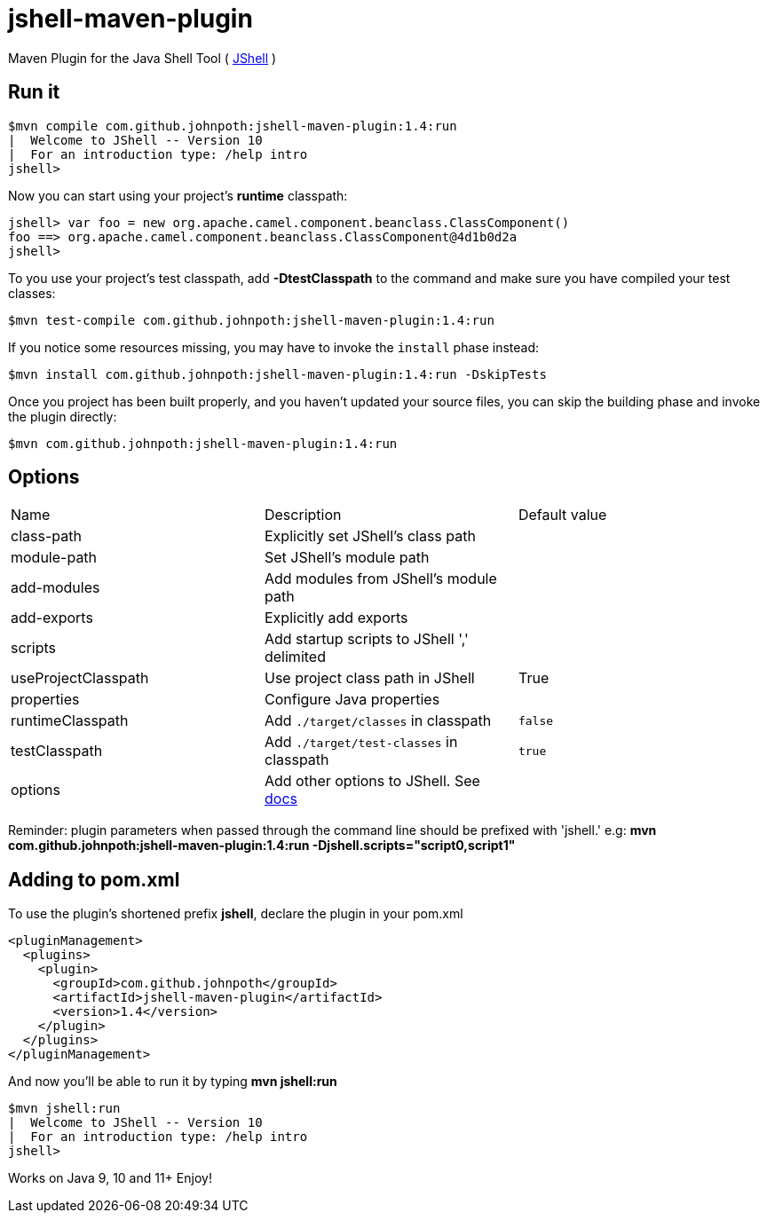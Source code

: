 = jshell-maven-plugin

Maven Plugin for the Java Shell Tool ( https://docs.oracle.com/javase/9/jshell/introduction-jshell.htm[JShell] )

== Run it

[source,shell]
----
$mvn compile com.github.johnpoth:jshell-maven-plugin:1.4:run
|  Welcome to JShell -- Version 10
|  For an introduction type: /help intro
jshell>
----

Now you can start using your project's *runtime* classpath:

[source,shell]
----
jshell> var foo = new org.apache.camel.component.beanclass.ClassComponent()
foo ==> org.apache.camel.component.beanclass.ClassComponent@4d1b0d2a
jshell>
----

To you use your project's test classpath, add *-DtestClasspath* to the command and make sure you have compiled your test classes:
[source,shell]
----
$mvn test-compile com.github.johnpoth:jshell-maven-plugin:1.4:run
----

If you notice some resources missing, you may have to invoke the `install` phase instead:
[source,shell]
----
$mvn install com.github.johnpoth:jshell-maven-plugin:1.4:run -DskipTests
----

Once you project has been built properly, and you haven't updated your source files, you can skip the building phase and invoke the plugin directly:
[source,shell]
----
$mvn com.github.johnpoth:jshell-maven-plugin:1.4:run
----

== Options

[cols="1v,1v,1v"]
|===
|Name |Description |Default value|

class-path|Explicitly set JShell's class path||

module-path|Set JShell's module path||

add-modules|Add modules from JShell's module path||

add-exports|Explicitly add exports||

scripts|Add startup scripts to JShell ',' delimited||

useProjectClasspath|Use project class path in JShell|True|

properties| Configure Java properties||

runtimeClasspath| Add `./target/classes` in classpath|`false`|

testClasspath| Add `./target/test-classes` in classpath|`true`|

options| Add other options to JShell. See https://docs.oracle.com/javase/9/tools/jshell.htm#GUID-C337353B-074A-431C-993F-60C226163F00__OPTIONSFORJSHELL-AF4AC615[docs]||
|===

Reminder: plugin parameters when passed through the command line should be prefixed with 'jshell.' e.g:
 *mvn com.github.johnpoth:jshell-maven-plugin:1.4:run -Djshell.scripts="script0,script1"*

== Adding to pom.xml

To use the plugin's shortened prefix *jshell*, declare the plugin in your pom.xml

[source,xml]
----
<pluginManagement>
  <plugins>
    <plugin>
      <groupId>com.github.johnpoth</groupId>
      <artifactId>jshell-maven-plugin</artifactId>
      <version>1.4</version>
    </plugin>
  </plugins>
</pluginManagement>
----

And now you'll be able to run it by typing *mvn jshell:run*

[source,shell]
----
$mvn jshell:run
|  Welcome to JShell -- Version 10
|  For an introduction type: /help intro
jshell>
----


Works on Java 9, 10 and 11+ Enjoy!
